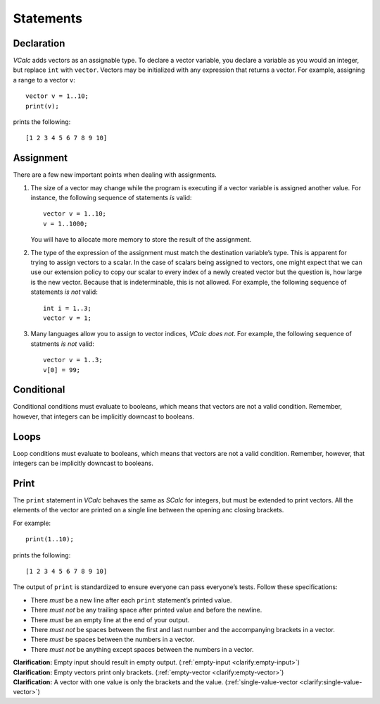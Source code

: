 Statements
----------

Declaration
~~~~~~~~~~~

*VCalc* adds vectors as an assignable type. To declare a vector
variable, you declare a variable as you would an integer, but replace
``int`` with ``vector``. Vectors may be initialized with any expression
that returns a vector. For example, assigning a range to a vector ``v``:

::

     vector v = 1..10;
     print(v);

prints the following:

::

     [1 2 3 4 5 6 7 8 9 10]

Assignment
~~~~~~~~~~

There are a few new important points when dealing with assignments.

#. The size of a vector may change while the program is executing if a
   vector variable is assigned another value. For instance, the
   following sequence of statements *is* valid:

   ::

            vector v = 1..10;
            v = 1..1000;

   You will have to allocate more memory to store the result of the
   assignment.

#. The type of the expression of the assignment must match the
   destination variable’s type. This is apparent for trying to assign
   vectors to a scalar. In the case of scalars being assigned to
   vectors, one might expect that we can use our extension policy to
   copy our scalar to every index of a newly created vector but the
   question is, how large is the new vector. Because that is
   indeterminable, this is not allowed. For example, the following
   sequence of statements *is not* valid:

   ::

            int i = 1..3;
            vector v = 1;

#. Many languages allow you to assign to vector indices, *VCalc does
   not*. For example, the following sequence of statments *is not*
   valid:

   ::

            vector v = 1..3;
            v[0] = 99;

Conditional
~~~~~~~~~~~

Conditional conditions must evaluate to booleans, which means that
vectors are not a valid condition. Remember, however, that integers can
be implicitly downcast to booleans.

Loops
~~~~~

Loop conditions must evaluate to booleans, which means that vectors are
not a valid condition. Remember, however, that integers can be
implicitly downcast to booleans.

Print
~~~~~

The ``print`` statement in *VCalc* behaves the same as *SCalc* for integers,
but must be extended to print vectors. All the elements of the vector are
printed on a single line between the opening anc closing brackets.

For example:

::

     print(1..10);

prints the following:

::

     [1 2 3 4 5 6 7 8 9 10]


The output of ``print`` is standardized to ensure everyone can pass everyone’s
tests. Follow these specifications:

-  There *must* be a new line after each ``print`` statement’s printed
   value.

-  There *must not* be any trailing space after printed value and before
   the newline.

-  There *must* be an empty line at the end of your output.

-  There *must not* be spaces between the first and last number and the
   accompanying brackets in a vector.

-  There *must* be spaces between the numbers in a vector.

-  There *must not* be anything except spaces between the numbers in a
   vector.

| **Clarification:** Empty input should result in empty output.
  (:ref:`empty-input <clarify:empty-input>`)
| **Clarification:** Empty vectors print only brackets.
  (:ref:`empty-vector <clarify:empty-vector>`)
| **Clarification:** A vector with one value is only the brackets and
  the value. (:ref:`single-value-vector <clarify:single-value-vector>`)
